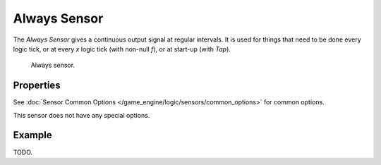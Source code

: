 .. _bpy.types.AlwaysSensor:

*************
Always Sensor
*************

The *Always Sensor* gives a continuous output signal at regular intervals.
It is used for things that need to be done every logic tick,
or at every *x* logic tick (with non-null *f*), or at start-up (with *Tap*).

.. figure:: /images/game-engine_logic_sensors_types_always_node.jpg
   :width: 300px

   Always sensor.


Properties
==========

See :doc:`Sensor Common Options </game_engine/logic/sensors/common_options>` for common options.

This sensor does not have any special options.


Example
=======

TODO.
